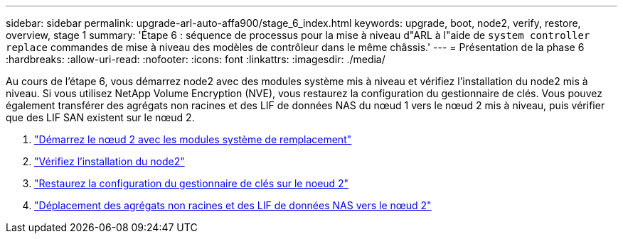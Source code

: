---
sidebar: sidebar 
permalink: upgrade-arl-auto-affa900/stage_6_index.html 
keywords: upgrade, boot, node2, verify, restore, overview, stage 1 
summary: 'Étape 6 : séquence de processus pour la mise à niveau d"ARL à l"aide de `system controller replace` commandes de mise à niveau des modèles de contrôleur dans le même châssis.' 
---
= Présentation de la phase 6
:hardbreaks:
:allow-uri-read: 
:nofooter: 
:icons: font
:linkattrs: 
:imagesdir: ./media/


[role="lead"]
Au cours de l'étape 6, vous démarrez node2 avec des modules système mis à niveau et vérifiez l'installation du node2 mis à niveau. Si vous utilisez NetApp Volume Encryption (NVE), vous restaurez la configuration du gestionnaire de clés. Vous pouvez également transférer des agrégats non racines et des LIF de données NAS du nœud 1 vers le nœud 2 mis à niveau, puis vérifier que des LIF SAN existent sur le nœud 2.

. link:boot_node2_with_a900_controller_and_nvs.html["Démarrez le nœud 2 avec les modules système de remplacement"]
. link:verify_node2_installation.html["Vérifiez l'installation du node2"]
. link:restore_key_manager_config_node2.html["Restaurez la configuration du gestionnaire de clés sur le noeud 2"]
. link:move_non_root_aggr_and_nas_data_lifs_back_to_node2.html["Déplacement des agrégats non racines et des LIF de données NAS vers le nœud 2"]

